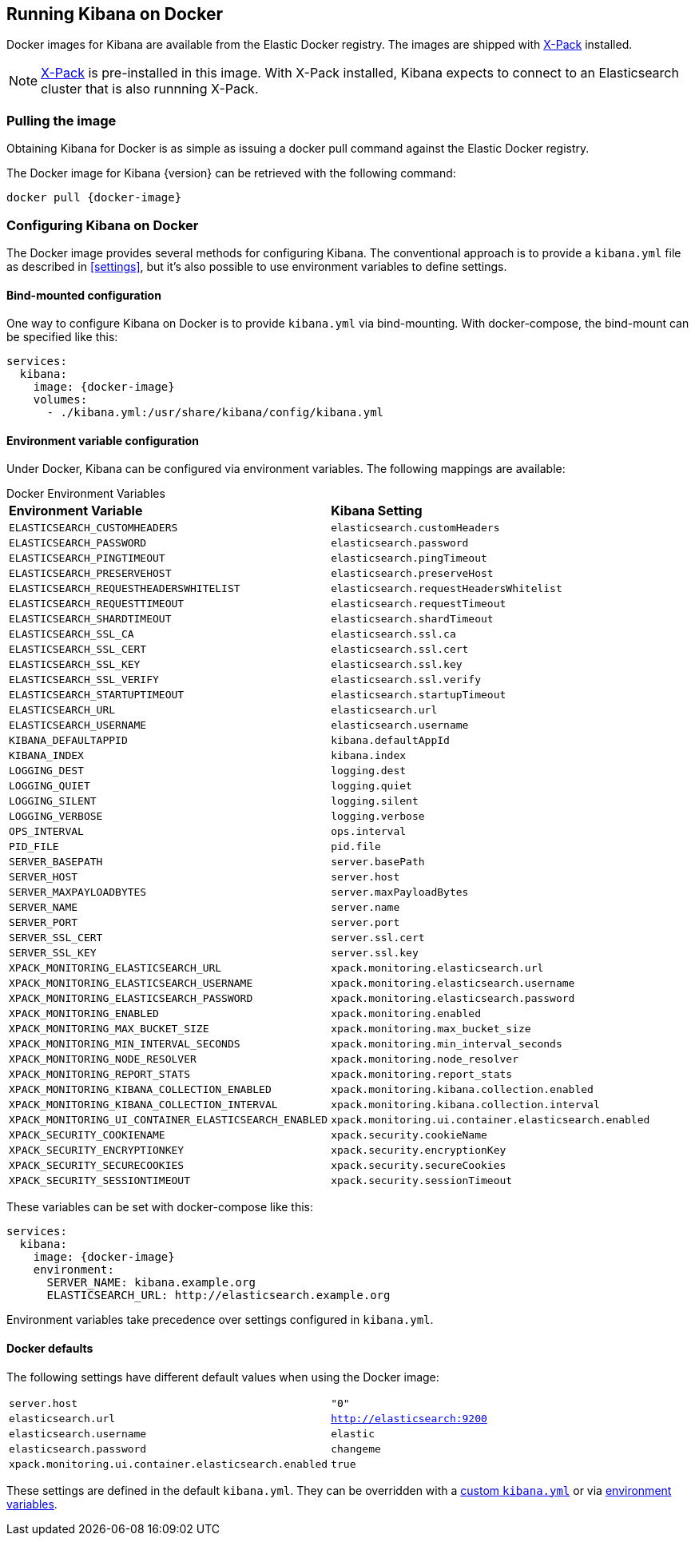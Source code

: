 [[docker]]
== Running Kibana on Docker
Docker images for Kibana are available from the Elastic Docker registry.
The images are shipped with https://www.elastic.co/products/x-pack[X-Pack]
installed.

NOTE: https://www.elastic.co/guide/en/x-pack/current/index.html[X-Pack] is
pre-installed in this image. With X-Pack installed, Kibana expects to
connect to an Elasticsearch cluster that is also runnning X-Pack.

=== Pulling the image
Obtaining Kibana for Docker is as simple as issuing a +docker pull+ command
against the Elastic Docker registry.

ifeval::["{release-state}"=="unreleased"]

However, version {version} of Kibana has not yet been released, so no Docker
image is currently available for this version.

endif::[]

ifeval::["{release-state}"!="unreleased"]

The Docker image for Kibana {version} can be retrieved with the following
command:

["source","sh",subs="attributes"]
--------------------------------------------
docker pull {docker-image}
--------------------------------------------

endif::[]

=== Configuring Kibana on Docker

The Docker image provides several methods for configuring Kibana. The conventional
approach is to provide a `kibana.yml` file as described in <<settings>>, but it's
also possible to use environment variables to define settings.

[[docker-bind-mount-config]]
==== Bind-mounted configuration

One way to configure Kibana on Docker is to provide `kibana.yml` via bind-mounting.
With +docker-compose+, the bind-mount can be specified like this:

["source","yaml",subs="attributes"]
--------------------------------------------
services:
  kibana:
    image: {docker-image}
    volumes:
      - ./kibana.yml:/usr/share/kibana/config/kibana.yml
--------------------------------------------

[[docker-env-config]]
==== Environment variable configuration

Under Docker, Kibana can be configured via environment variables. The following
mappings are available:

.Docker Environment Variables
[horizontal]
**Environment Variable**:: **Kibana Setting**
`ELASTICSEARCH_CUSTOMHEADERS`:: `elasticsearch.customHeaders`
`ELASTICSEARCH_PASSWORD`:: `elasticsearch.password`
`ELASTICSEARCH_PINGTIMEOUT`:: `elasticsearch.pingTimeout`
`ELASTICSEARCH_PRESERVEHOST`:: `elasticsearch.preserveHost`
`ELASTICSEARCH_REQUESTHEADERSWHITELIST`:: `elasticsearch.requestHeadersWhitelist`
`ELASTICSEARCH_REQUESTTIMEOUT`:: `elasticsearch.requestTimeout`
`ELASTICSEARCH_SHARDTIMEOUT`:: `elasticsearch.shardTimeout`
`ELASTICSEARCH_SSL_CA`:: `elasticsearch.ssl.ca`
`ELASTICSEARCH_SSL_CERT`:: `elasticsearch.ssl.cert`
`ELASTICSEARCH_SSL_KEY`:: `elasticsearch.ssl.key`
`ELASTICSEARCH_SSL_VERIFY`:: `elasticsearch.ssl.verify`
`ELASTICSEARCH_STARTUPTIMEOUT`:: `elasticsearch.startupTimeout`
`ELASTICSEARCH_URL`:: `elasticsearch.url`
`ELASTICSEARCH_USERNAME`:: `elasticsearch.username`
`KIBANA_DEFAULTAPPID`:: `kibana.defaultAppId`
`KIBANA_INDEX`:: `kibana.index`
`LOGGING_DEST`:: `logging.dest`
`LOGGING_QUIET`:: `logging.quiet`
`LOGGING_SILENT`:: `logging.silent`
`LOGGING_VERBOSE`:: `logging.verbose`
`OPS_INTERVAL`:: `ops.interval`
`PID_FILE`:: `pid.file`
`SERVER_BASEPATH`:: `server.basePath`
`SERVER_HOST`:: `server.host`
`SERVER_MAXPAYLOADBYTES`:: `server.maxPayloadBytes`
`SERVER_NAME`:: `server.name`
`SERVER_PORT`:: `server.port`
`SERVER_SSL_CERT`:: `server.ssl.cert`
`SERVER_SSL_KEY`:: `server.ssl.key`
`XPACK_MONITORING_ELASTICSEARCH_URL`:: `xpack.monitoring.elasticsearch.url`
`XPACK_MONITORING_ELASTICSEARCH_USERNAME`:: `xpack.monitoring.elasticsearch.username`
`XPACK_MONITORING_ELASTICSEARCH_PASSWORD`:: `xpack.monitoring.elasticsearch.password`
`XPACK_MONITORING_ENABLED`:: `xpack.monitoring.enabled`
`XPACK_MONITORING_MAX_BUCKET_SIZE`:: `xpack.monitoring.max_bucket_size`
`XPACK_MONITORING_MIN_INTERVAL_SECONDS`:: `xpack.monitoring.min_interval_seconds`
`XPACK_MONITORING_NODE_RESOLVER`:: `xpack.monitoring.node_resolver`
`XPACK_MONITORING_REPORT_STATS`:: `xpack.monitoring.report_stats`
`XPACK_MONITORING_KIBANA_COLLECTION_ENABLED`:: `xpack.monitoring.kibana.collection.enabled`
`XPACK_MONITORING_KIBANA_COLLECTION_INTERVAL`:: `xpack.monitoring.kibana.collection.interval`
`XPACK_MONITORING_UI_CONTAINER_ELASTICSEARCH_ENABLED`:: `xpack.monitoring.ui.container.elasticsearch.enabled`
`XPACK_SECURITY_COOKIENAME`:: `xpack.security.cookieName`
`XPACK_SECURITY_ENCRYPTIONKEY`:: `xpack.security.encryptionKey`
`XPACK_SECURITY_SECURECOOKIES`:: `xpack.security.secureCookies`
`XPACK_SECURITY_SESSIONTIMEOUT`:: `xpack.security.sessionTimeout`

These variables can be set with +docker-compose+ like this:

["source","yaml",subs="attributes"]
----------------------------------------------------------
services:
  kibana:
    image: {docker-image}
    environment:
      SERVER_NAME: kibana.example.org
      ELASTICSEARCH_URL: http://elasticsearch.example.org
----------------------------------------------------------

Environment variables take precedence over settings configured in `kibana.yml`.

==== Docker defaults
The following settings have different default values when using the Docker image:

[horizontal]
`server.host`:: `"0"`
`elasticsearch.url`:: `http://elasticsearch:9200`
`elasticsearch.username`:: `elastic`
`elasticsearch.password`:: `changeme`
`xpack.monitoring.ui.container.elasticsearch.enabled`:: `true`

These settings are defined in the default `kibana.yml`. They can be overridden
with a <<docker-bind-mount-config,custom `kibana.yml`>> or via
<<docker-env-config,environment variables>>.
